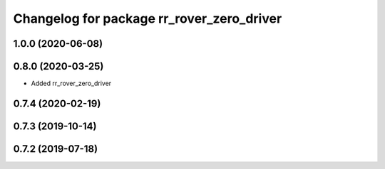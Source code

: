 ^^^^^^^^^^^^^^^^^^^^^^^^^^^^^^^^^^^^^^^^^^
Changelog for package rr_rover_zero_driver
^^^^^^^^^^^^^^^^^^^^^^^^^^^^^^^^^^^^^^^^^^

1.0.0 (2020-06-08)
------------------

0.8.0 (2020-03-25)
------------------
* Added rr_rover_zero_driver

0.7.4 (2020-02-19)
------------------

0.7.3 (2019-10-14)
------------------

0.7.2 (2019-07-18)
------------------
